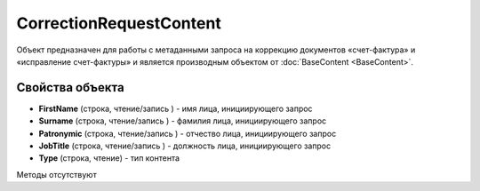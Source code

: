 ﻿CorrectionRequestContent
========================

Объект предназначен для работы с метаданными запроcа на коррекцию документов 
«счет-фактура» и «исправление счет-фактуры» и является производным объектом от :doc:`BaseContent <BaseContent>`.

Свойства объекта
----------------


- **FirstName** (строка, чтение/запись ) - имя лица, инициирующего запрос

- **Surname** (строка, чтение/запись ) - фамилия лица, инициирующего запрос

- **Patronymic** (строка, чтение/запись ) - отчество лица, инициирующего запрос

- **JobTitle** (строка, чтение/запись ) - должность лица, инициирующего запрос

- **Type** (строка, чтение) - тип контента


Методы отсутствуют
